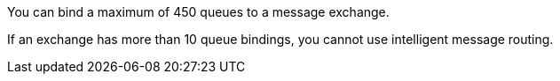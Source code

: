 
// tag::msgExchangeMax[]
You can bind a maximum of 450 queues to a message exchange.
// end::msgExchangeMax[]

// tag::msgExchangeMaxRouting[]
If an exchange has more than 10 queue bindings, you cannot use intelligent message routing.
// end::msgExchangeMaxRouting[]